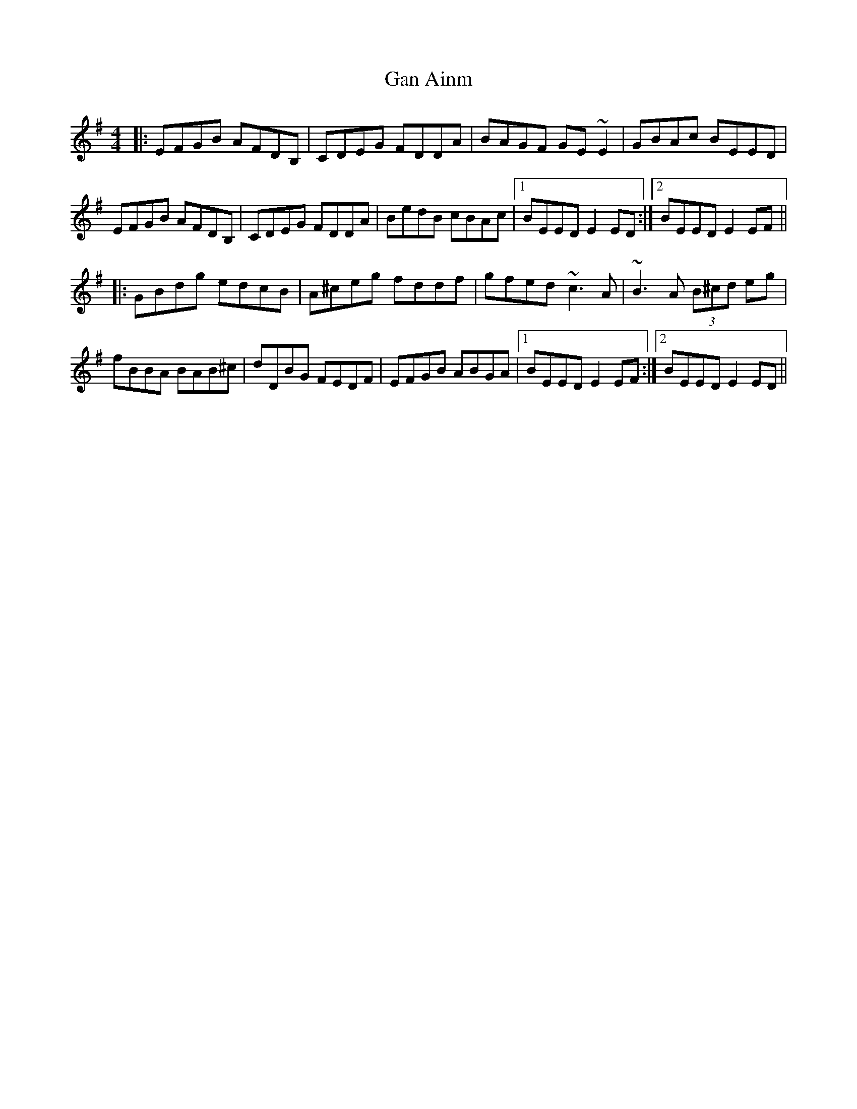 X: 14523
T: Gan Ainm
R: reel
M: 4/4
K: Eminor
|:EFGB AFDB,|CDEG FDDA|BAGF GE~E2|GBAc BEED|
EFGB AFDB,|CDEG FDDA|BedB cBAc|1 BEED E2ED:|2 BEED E2EF||
K: Gmaj
|:GBdg edcB|A^ceg fddf|gfed ~c3A|~B3A (3B^cd eg|
fBBA BAB^c|dDBG FEDF|EFGB ABGA|1 BEED E2EF:|2 BEED E2ED||

